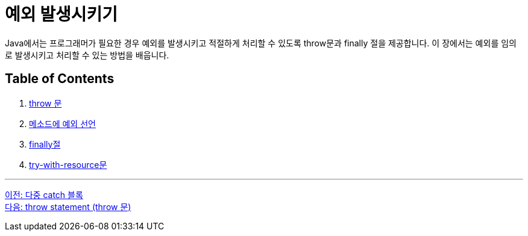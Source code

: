 = 예외 발생시키기

Java에서는 프로그래머가 필요한 경우 예외를 발생시키고 적절하게 처리할 수 있도록 throw문과 finally 절을 제공합니다. 이 장에서는 예외를 임의로 발생시키고 처리할 수 있는 방법을 배웁니다.

== Table of Contents

1. link:./26_throw.adoc[throw 문]
2. link:./27_exception_method.adoc[메소드에 예외 선언]
3. link:./28_finally.adoc[finally절]
4. link:./29_try_with_resource.adoc[try-with-resource문]

---

link:./24_multiple_catch_block.adoc[이전: 다중 catch 블록] +
link:./26_throw.adoc[다음: throw statement (throw 문)]